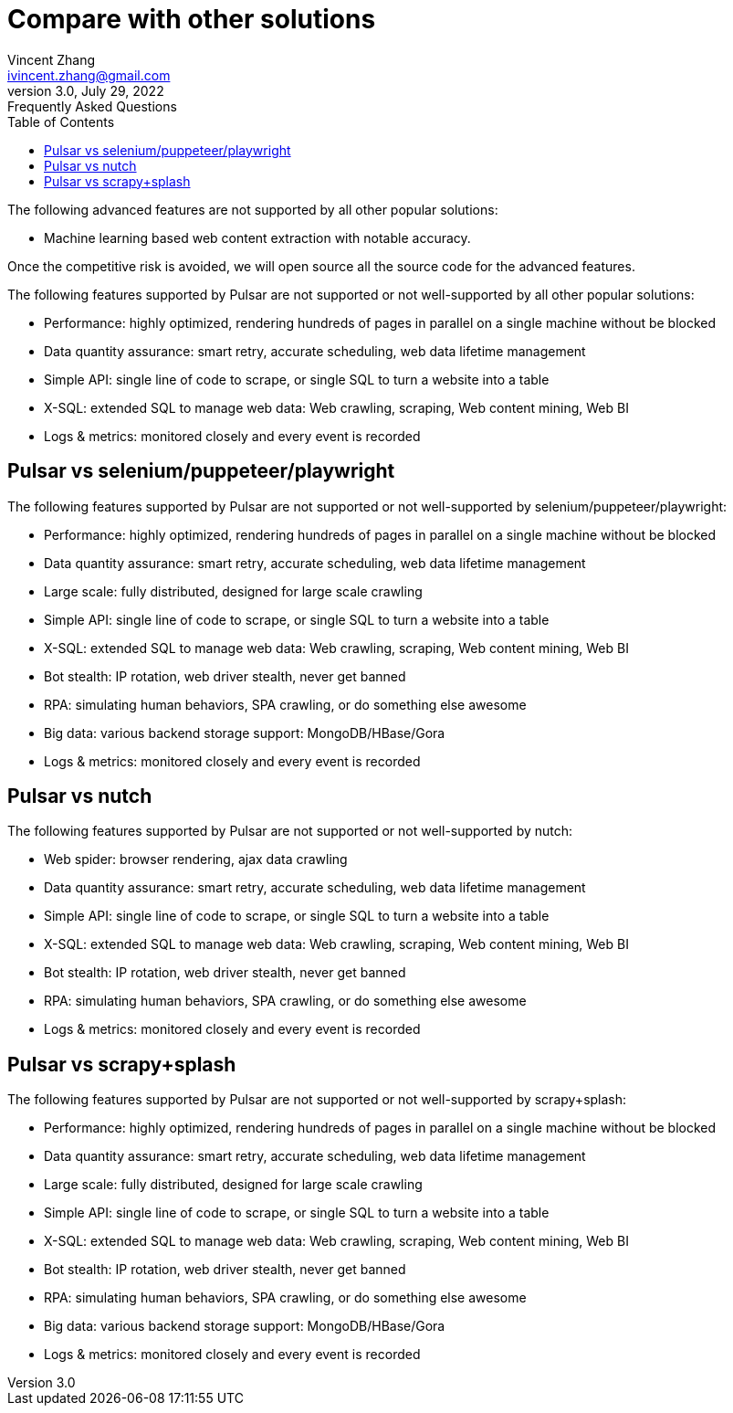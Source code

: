 = Compare with other solutions
Vincent Zhang <ivincent.zhang@gmail.com>
3.0, July 29, 2022: Frequently Asked Questions
:toc:
:icons: font
:url-quickref: https://docs.asciidoctor.org/asciidoc/latest/syntax-quick-reference/

The following advanced features are not supported by all other popular solutions:

* Machine learning based web content extraction with notable accuracy.

Once the competitive risk is avoided, we will open source all the source code for the advanced features.

The following features supported by Pulsar are not supported or not well-supported by all other popular solutions:

* Performance: highly optimized, rendering hundreds of pages in parallel on a single machine without be blocked
* Data quantity assurance: smart retry, accurate scheduling, web data lifetime management
* Simple API: single line of code to scrape, or single SQL to turn a website into a table
* X-SQL: extended SQL to manage web data: Web crawling, scraping, Web content mining, Web BI
* Logs &amp; metrics: monitored closely and every event is recorded

== Pulsar vs selenium/puppeteer/playwright
The following features supported by Pulsar are not supported or not well-supported by selenium/puppeteer/playwright:

* Performance: highly optimized, rendering hundreds of pages in parallel on a single machine without be blocked
* Data quantity assurance: smart retry, accurate scheduling, web data lifetime management
* Large scale: fully distributed, designed for large scale crawling
* Simple API: single line of code to scrape, or single SQL to turn a website into a table
* X-SQL: extended SQL to manage web data: Web crawling, scraping, Web content mining, Web BI
* Bot stealth: IP rotation, web driver stealth, never get banned
* RPA: simulating human behaviors, SPA crawling, or do something else awesome
* Big data: various backend storage support: MongoDB/HBase/Gora
* Logs &amp; metrics: monitored closely and every event is recorded

== Pulsar vs nutch
The following features supported by Pulsar are not supported or not well-supported by nutch:

* Web spider: browser rendering, ajax data crawling
* Data quantity assurance: smart retry, accurate scheduling, web data lifetime management
* Simple API: single line of code to scrape, or single SQL to turn a website into a table
* X-SQL: extended SQL to manage web data: Web crawling, scraping, Web content mining, Web BI
* Bot stealth: IP rotation, web driver stealth, never get banned
* RPA: simulating human behaviors, SPA crawling, or do something else awesome
* Logs &amp; metrics: monitored closely and every event is recorded

== Pulsar vs scrapy+splash
The following features supported by Pulsar are not supported or not well-supported by scrapy+splash:

* Performance: highly optimized, rendering hundreds of pages in parallel on a single machine without be blocked
* Data quantity assurance: smart retry, accurate scheduling, web data lifetime management
* Large scale: fully distributed, designed for large scale crawling
* Simple API: single line of code to scrape, or single SQL to turn a website into a table
* X-SQL: extended SQL to manage web data: Web crawling, scraping, Web content mining, Web BI
* Bot stealth: IP rotation, web driver stealth, never get banned
* RPA: simulating human behaviors, SPA crawling, or do something else awesome
* Big data: various backend storage support: MongoDB/HBase/Gora
* Logs &amp; metrics: monitored closely and every event is recorded
